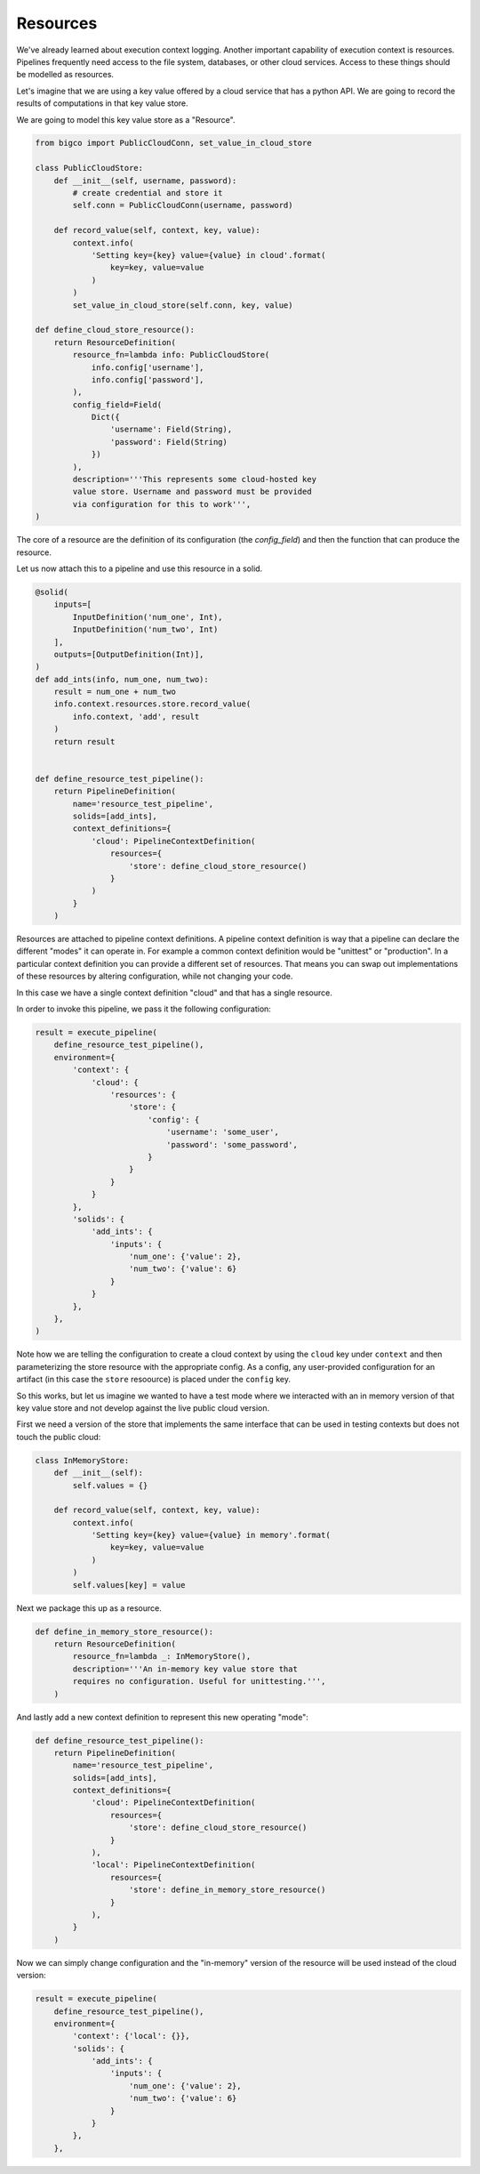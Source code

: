 Resources
=========

We've already learned about execution context logging. Another important capability
of execution context is resources. Pipelines frequently need access to the file system,
databases, or other cloud services. Access to these things should be modelled as resources.

Let's imagine that we are using a key value offered by a cloud service that has a python API.
We are going to record the results of computations in that key value store.

We are going to model this key value store as a "Resource".

.. code-block:: python

    from bigco import PublicCloudConn, set_value_in_cloud_store

    class PublicCloudStore:
        def __init__(self, username, password):
            # create credential and store it
            self.conn = PublicCloudConn(username, password)

        def record_value(self, context, key, value):
            context.info(
                'Setting key={key} value={value} in cloud'.format(
                    key=key, value=value
                )
            )
            set_value_in_cloud_store(self.conn, key, value)

    def define_cloud_store_resource():
        return ResourceDefinition(
            resource_fn=lambda info: PublicCloudStore(
                info.config['username'],
                info.config['password'],
            ),
            config_field=Field(
                Dict({
                    'username': Field(String),
                    'password': Field(String)
                })
            ),
            description='''This represents some cloud-hosted key
            value store. Username and password must be provided
            via configuration for this to work''',
    )

The core of a resource are the definition of its configuration (the `config_field`)
and then the function that can produce the resource.

Let us now attach this to a pipeline and use this resource in a solid.

.. code-block:: python

    @solid(
        inputs=[
            InputDefinition('num_one', Int),
            InputDefinition('num_two', Int)
        ],
        outputs=[OutputDefinition(Int)],
    )
    def add_ints(info, num_one, num_two):
        result = num_one + num_two
        info.context.resources.store.record_value(
            info.context, 'add', result
        )
        return result


    def define_resource_test_pipeline():
        return PipelineDefinition(
            name='resource_test_pipeline',
            solids=[add_ints],
            context_definitions={
                'cloud': PipelineContextDefinition(
                    resources={
                        'store': define_cloud_store_resource()
                    }
                )
            }
        )

Resources are attached to pipeline context definitions. A pipeline context
definition is way that a pipeline can declare the different "modes" it can
operate in. For example a common context definition would be "unittest"
or "production". In a particular context definition you can provide a different
set of resources. That means you can swap out implementations of these resources
by altering configuration, while not changing your code.

In this case we have a single context definition "cloud" and that has a single
resource.

In order to invoke this pipeline, we pass it the following configuration:

.. code-block:: python

    result = execute_pipeline(
        define_resource_test_pipeline(),
        environment={
            'context': {
                'cloud': {
                    'resources': {
                        'store': {
                            'config': {
                                'username': 'some_user',
                                'password': 'some_password',
                            }
                        }
                    }
                }
            },
            'solids': {
                'add_ints': {
                    'inputs': {
                        'num_one': {'value': 2},
                        'num_two': {'value': 6}
                    }
                }
            },
        },
    )

Note how we are telling the configuration to create a cloud context by
using the ``cloud`` key under ``context`` and then parameterizing the store resource
with the appropriate config. As a config, any user-provided configuration for
an artifact (in this case the ``store`` resoource) is placed under the ``config`` key.

So this works, but let us imagine we wanted to have a test mode where we interacted
with an in memory version of that key value store and not develop against the live
public cloud version.

First we need a version of the store that implements the same interface that can be used
in testing contexts but does not touch the public cloud:

.. code-block:: python

    class InMemoryStore:
        def __init__(self):
            self.values = {}

        def record_value(self, context, key, value):
            context.info(
                'Setting key={key} value={value} in memory'.format(
                    key=key, value=value
                )
            )
            self.values[key] = value

Next we package this up as a resource.

.. code-block:: python

    def define_in_memory_store_resource():
        return ResourceDefinition(
            resource_fn=lambda _: InMemoryStore(),
            description='''An in-memory key value store that 
            requires no configuration. Useful for unittesting.''',
        )

And lastly add a new context definition to represent this new operating "mode":

.. code-block:: python

    def define_resource_test_pipeline():
        return PipelineDefinition(
            name='resource_test_pipeline',
            solids=[add_ints],
            context_definitions={
                'cloud': PipelineContextDefinition(
                    resources={
                        'store': define_cloud_store_resource()
                    }
                ),
                'local': PipelineContextDefinition(
                    resources={
                        'store': define_in_memory_store_resource()
                    }
                ),
            }
        )

Now we can simply change configuration and the "in-memory" version of the
resource will be used instead of the cloud version:

.. code-block:: python

    result = execute_pipeline(
        define_resource_test_pipeline(),
        environment={
            'context': {'local': {}},
            'solids': {
                'add_ints': {
                    'inputs': {
                        'num_one': {'value': 2},
                        'num_two': {'value': 6}
                    }
                }
            },
        },

